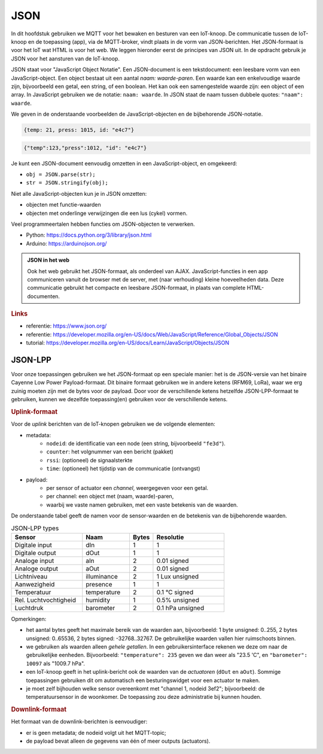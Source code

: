 JSON
====

In dit hoofdstuk gebruiken we MQTT voor het bewaken en besturen van een IoT-knoop.
De communicatie tussen de IoT-knoop en de toepassing (app), via de MQTT-broker,
vindt plaats in de vorm van JSON-berichten.
Het JSON-formaat is voor het IoT wat HTML is voor het web.
We leggen hieronder eerst de principes van JSON uit.
In de opdracht gebruik je JSON voor het aansturen van de IoT-knoop.

JSON staat voor "JavaScript Object Notatie".
Een JSON-document is een tekstdocument: een leesbare vorm van een JavaScript-object.
Een object bestaat uit een aantal *naam: waarde-paren*.
Een waarde kan een enkelvoudige waarde zijn, bijvoorbeeld een getal, een string, of een boolean.
Het kan ook een samengestelde waarde zijn: een object of een array.
In JavaScript gebruiken we de notatie: ``naam: waarde``.
In JSON staat de naam tussen dubbele quotes: ``"naam": waarde``.

We geven in de onderstaande voorbeelden de JavaScript-objecten en de bijbehorende JSON-notatie.

.. code-block:: javascript

  {temp: 21, press: 1015, id: "e4c7"}

.. code-block:: json

  {"temp":123,"press":1012, "id": "e4c7"}

.. todo::

  * meer JSON-voorbeelden

Je kunt een JSON-document eenvoudig omzetten in een JavaScript-object, en omgekeerd:

* ``obj = JSON.parse(str);``
* ``str = JSON.stringify(obj);``

Niet alle JavaScript-objecten kun je in JSON omzetten:

* objecten met functie-waarden
* objecten met onderlinge verwijzingen die een lus (cykel) vormen.

Veel programmeertalen hebben functies om JSON-objecten te verwerken.

* Python: https://docs.python.org/3/library/json.html
* Arduino: https://arduinojson.org/

.. admonition:: JSON in het web

  Ook het web gebruikt het JSON-formaat, als onderdeel van AJAX.
  JavaScript-functies in een app communiceren vanuit de browser met de server,
  met (naar verhouding) kleine hoeveelheden data.
  Deze communicatie gebruikt het compacte en leesbare JSON-formaat, in plaats van complete HTML-documenten.

.. rubric:: Links

* referentie: https://www.json.org/
* referentie: https://developer.mozilla.org/en-US/docs/Web/JavaScript/Reference/Global_Objects/JSON
* tutorial: https://developer.mozilla.org/en-US/docs/Learn/JavaScript/Objects/JSON


JSON-LPP
--------

Voor onze toepassingen gebruiken we het JSON-formaat op een speciale manier:
het is de JSON-versie van het binaire Cayenne Low Power Payload-formaat.
Dit binaire formaat gebruiken we in andere ketens (RFM69, LoRa),
waar we erg zuinig moeten zijn met de bytes voor de payload.
Door voor de verschillende ketens hetzelfde JSON-LPP-formaat te gebruiken,
kunnen we dezelfde toepassing(en) gebruiken voor de verschillende ketens.

.. rubric:: Uplink-formaat

Voor de *uplink* berichten van de IoT-knopen gebruiken we de volgende elementen:

* metadata:
    * ``nodeid``: de identificatie van een node (een string, bijvoorbeeld ``"fe3d"``).
    * ``counter``: het volgnummer van een bericht (pakket)
    * ``rssi``: (optioneel) de signaalsterkte
    * ``time``: (optioneel) het tijdstip van de communicatie (ontvangst)
* payload:
    * per sensor of actuator een *channel*, weergegeven voor een getal.
    * per channel: een object met (naam, waarde)-paren,
    * waarbij we vaste namen gebruiken, met een vaste betekenis van de waarden.

De onderstaande tabel geeft de namen voor de sensor-waarden en de betekenis van de bijbehorende waarden.

.. csv-table:: JSON-LPP types
   :header: "Sensor", "Naam",  "Bytes", "Resolutie"
   :widths: 15, 10,  5, 15

   "Digitale input",    "dIn",   1, "1"
   "Digitale output",   "dOut",  1, "1"
   "Analoge input", 	  "aIn",   2, "0.01 signed"
   "Analoge output", 	  "aOut",  2,	"0.01 signed"
   "Lichtniveau",       "illuminance", 2, "1 Lux unsigned"
   "Aanwezigheid",      "presence",    1,  "1"
   "Temperatuur",       "temperature", 	2, "0.1 °C signed"
   "Rel. Luchtvochtigheid", "humidity", 1, "0.5% unsigned"
   "Luchtdruk",         "barometer",    2, "0.1 hPa unsigned"


.. code-block:: json
   :caption: Voorbeeld json-lpp uplink bericht

   {"nodeid": "fe3d",
    "counter": 3027,
    "payload": {
      "0": {"temperature": 235},
      "1": {"barometer": 10093},
      "2": {"dOut": 1},
      "8": {"aOut": 255}
     }
   }

Opmerkingen:

* het aantal bytes geeft het maximale bereik van de waarden aan,
  bijvoorbeeld: 1 byte unsigned: 0..255, 2 bytes unsigned: 0..65536, 2 bytes signed: -32768..32767.
  De gebruikelijke waarden vallen hier ruimschoots binnen.
* we gebruiken als waarden alleen *gehele getallen*.
  In een gebruikersinterface rekenen we deze om naar de gebruikelijke eenheden.
  Bijvoorbeeld: ``"temperature": 235`` geven we dan weer als "23.5 'C", en
  ``"barometer": 10097`` als "1009.7 hPa".
* een IoT-knoop geeft in het uplink-bericht ook de waarden van de *actuatoren* (``dOut`` en ``aOut``).
  Sommige toepassingen gebruiken dit om automatisch een besturingswidget voor een actuator te maken.
* je moet zelf bijhouden welke sensor overeenkomt met "channel 1, nodeid 3ef2";
  bijvoorbeeld: de temperatuursensor in de woonkomer.
  De toepassing zou deze administratie bij kunnen houden.

.. rubric:: Downlink-formaat

Het formaat van de downlink-berichten is eenvoudiger:

* er is geen metadata; de nodeid volgt uit het MQTT-topic;
* de payload bevat alleen de gegevens van één of meer outputs (actuators).

.. code-block:: json
  :caption: Voorbeeld json-lpp downlink bericht

  {"2": {"dOut": 0},
   "8": {"aOut": 12}
  }

